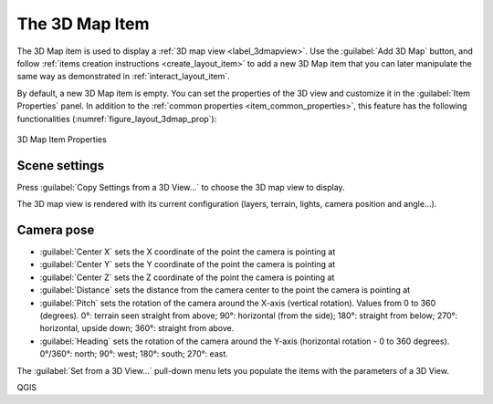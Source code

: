 .. index:: Layout; 3D Map item
.. _layout_map3d_item:

The 3D Map Item
======================================================================

.. only:: html

   .. contents::
      :local:

The 3D Map item is used to display a
:ref:`3D map view <label_3dmapview>`.
Use the |add3DMap| :guilabel:`Add 3D Map` button, and follow
:ref:`items creation instructions <create_layout_item>` to add a new
3D Map item that you can later manipulate the same way as demonstrated
in :ref:`interact_layout_item`.

By default, a new 3D Map item is empty.
You can set the properties of the 3D view and customize it in the
:guilabel:`Item Properties` panel.
In addition to the
:ref:`common properties <item_common_properties>`, this feature
has the following functionalities (:numref:`figure_layout_3dmap_prop`):

.. _figure_layout_3dmap_prop:

.. figure:: img/3dmap_properties.png
   :align: center
   :width: 20em

   3D Map Item Properties


.. _`layout_3dmap_scene_settings`:

Scene settings
----------------------------------------------------------------------

Press :guilabel:`Copy Settings from a 3D View...` to choose
the 3D map view to display.

The 3D map view is rendered with its current configuration
(layers, terrain, lights, camera position and angle...).


.. _`layout_3dmap_camera_pose`:

Camera pose
----------------------------------------------------------------------

* :guilabel:`Center X` sets the X coordinate of the point the camera
  is pointing at
* :guilabel:`Center Y` sets the Y coordinate of the point the camera
  is pointing at
* :guilabel:`Center Z` sets the Z coordinate of the point the camera
  is pointing at
* :guilabel:`Distance` sets the distance from the camera center to
  the point the camera is pointing at
* :guilabel:`Pitch` sets the rotation of the camera around the X-axis
  (vertical rotation).
  Values from 0 to 360 (degrees).
  0°: terrain seen straight from above;
  90°: horizontal (from the side);
  180°: straight from below;
  270°: horizontal, upside down;
  360°: straight from above.
* :guilabel:`Heading` sets the rotation of the camera around the
  Y-axis (horizontal rotation - 0 to 360 degrees).
  0°/360°: north; 90°: west; 180°: south; 270°: east.

The :guilabel:`Set from a 3D View...` pull-down menu lets you
populate the items with the parameters of a 3D View.

.. Substitutions definitions - AVOID EDITING PAST THIS LINE
   This will be automatically updated by the find_set_subst.py script.
   If you need to create a new substitution manually,
   please add it also to the substitutions.txt file in the
   source folder.

.. |add3DMap| image:: /static/common/mActionAdd3DMap.png
   :width: 1.5em

QGIS
